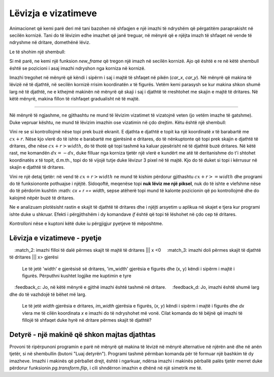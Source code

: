 Lëvizja e vizatimeve
-----------------

Animacionet që kemi parë deri më tani bazohen në shfaqjen e një imazhi të ndryshëm që përgatitëm paraprakisht në secilën kornizë. Tani do të lëvizim edhe imazhet që janë treguar, në mënyrë që e njëjta imazh të shfaqet në vende të ndryshme në dritare, domethënë lëviz.

Le të shohim një shembull:

.. image:: ../../_images/car.png
   :width: 50px

.. activecode:: PyGame__anim_car_oneway
    :nocodelens:
    :enablecopy:
    :modaloutput:
    :includesrc: src/PyGame/2_Animation/2b_Anim_Motion/car_rightwards_only.py

Si më parë, ne kemi një funksion *new_frame* që tregon një imazh në secilën kornizë. Ajo që është e re në këtë shembull është se pozicioni i asaj imazhi ndryshon nga korniza në kornizë.

Imazhi tregohet në mënyrë që këndi i sipërm i saj i majtë të shfaqet në pikën (*car_x*, *car_y*). Në mënyrë që makina të lëvizë në të djathtë, në secilën kornizë rrisim koordinatën *x* të figurës. Vetëm kemi parasysh se kur makina shkon shumë larg në të djathtë, ne e kthejmë makinën në mënyrë që skaji i saj i djathtë të rreshtohet me skajin e majtë të dritares. Në këtë mënyrë, makina fillon të rishfaqet gradualisht në të majtë.

~~~~

Në mënyrë të ngjashme, ne gjithashtu ne mund të lëvizim vizatimet të vizatojnë veten (jo vetëm imazhe të gatshme). Duke vepruar kështu, ne mund të lëvizim imazhin ose vizatimin në çdo drejtim. Këtu është një shembull:

.. activecode:: PyGame__anim_billiards
    :nocodelens:
    :enablecopy:
    :modaloutput:
    :includesrc: src/PyGame/2_Animation/2b_Anim_Motion/billiards.py

Vini re se si kontrollojmë nëse topi prek buzë ekranit. E djathta e djathtë e topit ka një koordinatë *x* të barabartë me :math:`cx + r`. Nëse kjo vlerë do të ishte e barabartë me gjerësinë e dritares, do të nënkuptonte që topi prek skajin e djathtë të dritares, dhe nëse :math:`cx + r> width`, do të thotë që topi tashmë ka kaluar pjesërisht në të djathtë buzë dritares. Në këtë rast, me komandën :math:`dx = -dx`, duke filluar nga korniza tjetër një vlerë e kundërt me atë të deritanishme do t'i shtohet koordinatës *x* të topit, d.m.th., topi do të vijojë tutje duke lëvizur 3 pixel në të majtë. Kjo do të duket si topi i kërrusur në skajin e djathtë të dritares.

Vini re një detaj tjetër: në vend të :math:`cx + r> width` ne mund të kishim përdorur gjithashtu :math:`cx + r> = width` dhe programi do të funksiononte pothuajse i njëjtë. Sidoqoftë, meqenëse topi **nuk lëviz me një piksel**, nuk do të ishte e vlefshme nëse do të përdorim kushtin :math: `cx + r == width`, sepse atëherë topi mund të kalonte pozicionin që po kontrollojmë dhe do kalojmë nëpër buzë të dritares.

Ne e analizuam plotësisht rastin e skajit të djathtë të dritares dhe i njëjti arsyetim u aplikua në skajet e tjera kur programi ishte duke u shkruar. Efekti i përgjithshëm i dy komandave *if* është që topi të lëshohet në çdo cep të dritares.

Kontrolloni nëse e kuptoni këtë duke iu përgjigjur pyetjeve të mëposhtme.

Lëvizja e vizatimeve - pyetje
'''''''''''''''''''''''''''''

.. dragndrop:: pygame__anim_quiz_bounce1
    :feedback: Provo përsëri!
    :match_1: for left edge ||| if cx - r < 0
    :match_2: for right edge ||| if cx + r > width
    :match_3: for top edge ||| if cy - r < 0
    :match_4: for bottom edge ||| if cy + r > height

    Krahasoni kontrollin që topi nga shembulli i mëparshëm ka kaluar një skaj të caktuar në komandën *if*  të duhur.

.. mchoice:: pygame__anim_quiz_bounce2
    :answer_a: djathtas
    :answer_b: lart
    :answer_c: majtas
    :answer_d: poshtë
    :correct: c
    :feedback_a: Provo përsëri
    :feedback_b: Provo përsëri
    :feedback_c: Saktë!
    :feedback_d: Provo përsëri

    Në cilën anë lëviz një imazh duke shtuar një vlerë negative në koordinatën e tij *x*?

.. mchoice:: pygame__anim_quiz_bounce3
    :answer_a: if x + im_width < 0:
    :answer_b: if y + im_height < 0:
    :answer_c: if x < 0:
    :answer_d: if y < 0:
    :correct: b
    :feedback_a: Provo përsëri
    :feedback_b: Saktë!
    :feedback_c: Provo përsëri
    :feedback_d: Provo përsëri

    Le të jetë 'width' e gjerësisë së dritares, 'im_width' gjerësia e figurës dhe (x, y) këndi i sipërm i majtë i figurës. Përputhni kushtet logjike me kuptimin e tyre
    
.. dragndrop:: pygame__anim_quiz_bounce4
    :feedback: Provo përsëri!
    :match_1: imazhi doli përmes skajit të majtë të dritares ||| x + im_width <0
    :match_2: imazhi filloi të dalë përmes skajit të majtë të dritares ||| x <0
    :match_3: imazhi doli përmes skajit të djathtë të dritares ||| x> gjerësi

    Le të jetë 'width' e gjerësisë së dritares, 'im_width' gjerësia e figurës dhe (x, y) këndi i sipërm i majtë i figurës. Përputhni kushtet logjike me kuptimin e tyre

.. mchoice:: pygame__anim_quiz_bounce5
    :answer_a: x = width; dx = -10
    :answer_b: x = width + im_width; dx = -10
    :answer_c: x = width - im_width; dx = -10
    :answer_d: x = width + im_width; dx = 10
    :correct: a
    :feedback_a: Saktë!
    :feedback_b: Jo, kjo është shumë larg nga skaji i duhur.
    :feedback_c: Jo, në këtë mënyrë e gjithë imazhi është tashmë në dritare.
    :feedback_d: Jo, imazhi është shumë larg dhe do të vazhdojë të bëhet më larg.

    Le  të jetë *width* gjerësia e dritares, *im_width* gjerësia e figurës, (*x*, *y*) këndi i sipërm i majtë i figurës dhe *dx* vlera me të cilën koordinata *x* e imazhi do të ndryshohet më vonë. Cilat komanda do të bëjnë që imazhi të fillojë të shfaqet duke hyrë në dritare përmes skajit të djathtë?

Detyrë - një makinë që shkon majtas djathtas
'''''''''''''''''''''''''''''

Provoni të ripërpunoni programin e parë në mënyrë që makina të lëvizë në mënyrë alternative në njërën anë dhe në anën tjetër, si në shembullin (butoni "Luaj detyrën"). Programi tashmë përmban komanda për të formuar një bashkim të dy imazheve. Imazhi i makinës që përballet drejt, është i ngarkuar, ndërsa imazhi i makinës përballë palës tjetër merret duke përdorur funksionin *pg.transform.flip*, i cili shndërron imazhin e dhënë në një simetrik me të.

.. activecode:: PyGame__anim_car_right_left
    :nocodelens:
    :enablecopy:
    :modaloutput:
    :playtask:
    :includehsrc: src/PyGame/2_Animation/2b_Anim_Motion/car_right_left.py
    
    import pygame as pg, pygamebg
    (width, height) = (400, 300)
    canvas = pygamebg.open_window(width, height, "Car")
    
    car_rightwards_image = pg.image.load("car.png") 
    # creating flipped image (symmetric with respect to the vertical axis)
    car_leftwards_image = pg.transform.flip(car_rightwards_image, True, False)
    car_images = (car_rightwards_image, car_leftwards_image)
    fps = 50
    
    def new_frame():
        pass
        
    pygamebg.frame_loop(fps, new_frame)

        
